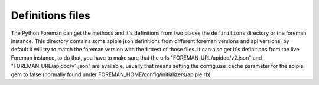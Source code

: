 Definitions files
=======================================

The Python Foreman can get the methods and it's definitions from two places
the ``definitions`` directory or the foreman instance.
This directory contains some apipie json definitions from different foreman
versions and api versions, by default it will try to match the foreman version
with the firttest of those files.
It can also get it's definitions from the live Foreman instance, to do that,
you have to make sure that the urls "FOREMAN_URL/apidoc/v2.json" and
"FOREMAN_URL/apidoc/v1.json" are available, usually that means setting the
config.use_cache parameter for the apipie gem to false (normally found under
FOREMAN_HOME/config/initializers/apipie.rb)
